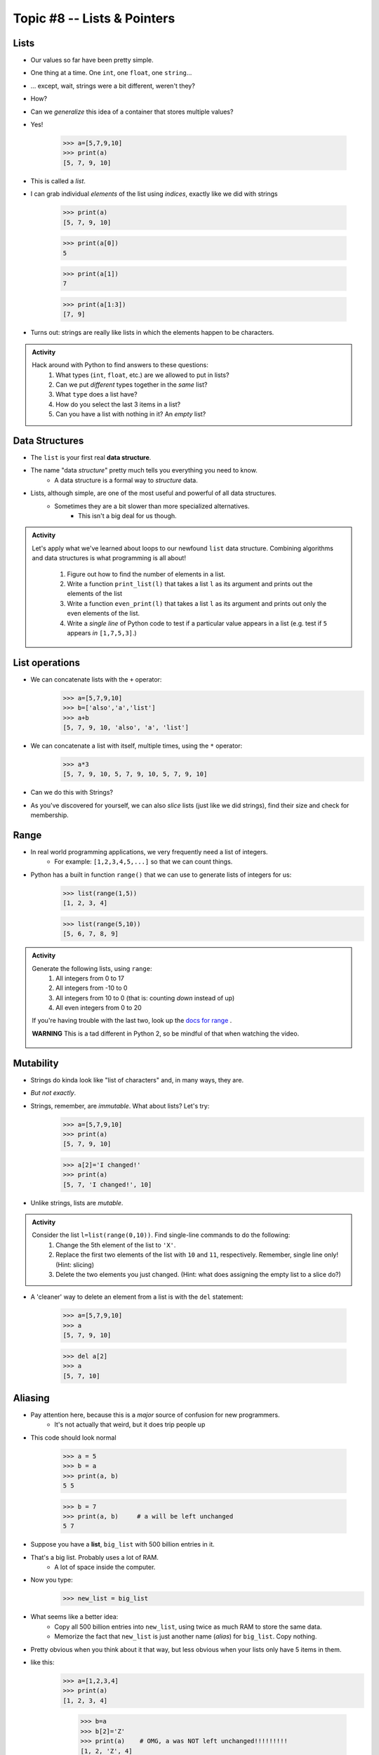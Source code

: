 ****************************
Topic #8 -- Lists & Pointers
****************************

Lists
=====

* Our values so far have been pretty simple. 
* One thing at a time. One ``int``, one ``float``, one ``string``...
* ... except, wait, strings were a bit different, weren't they?
* How?
* Can we *generalize* this idea of a container that stores multiple values?
* Yes!

    >>> a=[5,7,9,10]
    >>> print(a)
    [5, 7, 9, 10]

* This is called a *list*.
* I can grab individual *elements* of the list using *indices*, exactly like we did with strings

    >>> print(a)
    [5, 7, 9, 10]
    
    >>> print(a[0])
    5
    
    >>> print(a[1])
    7
    
    >>> print(a[1:3])
    [7, 9]

* Turns out: strings are really like lists in which the elements happen to be characters.

.. admonition:: Activity

    Hack around with Python to find answers to these questions:
        1. What types (``int``, ``float``, etc.) are we allowed to put in lists?
        2. Can we put *different* types together in the *same* list?
        3. What ``type`` does a list have?
        4. How do you select the last 3 items in a list?
        5. Can you have a list with nothing in it? An *empty* list?

Data Structures
===============

* The ``list`` is your first real **data structure**.
* The name "data *structure*" pretty much tells you everything you need to know.
    * A data structure is a formal way to *structure* data.
* Lists, although simple, are one of the most useful and powerful of all data structures.
    * Sometimes they are a bit slower than more specialized alternatives.
        * This isn't a big deal for us though.

  .. raw:: html

	<iframe width="560" height="315" src="https://www.youtube.com/embed/EcuTE0VEDl8" frameborder="0" allowfullscreen></iframe>



.. admonition:: Activity

    Let's apply what we've learned about loops to our newfound ``list`` data structure. Combining algorithms and data structures is what programming is all about!
   
        1. Figure out how to find the number of elements in a list.
        2. Write a function ``print_list(l)`` that takes a list ``l`` as its argument and prints out the elements of the list
        3. Write a function ``even_print(l)`` that takes a list ``l`` as its argument and prints out only the even elements of the list.
        4. Write a *single line* of Python code to test if a particular value appears in a list (e.g. test if ``5`` appears *in* ``[1,7,5,3]``.)

List operations
===============

* We can concatenate lists with the ``+`` operator:
    >>> a=[5,7,9,10]
    >>> b=['also','a','list']
    >>> a+b
    [5, 7, 9, 10, 'also', 'a', 'list']

* We can concatenate a list with itself, multiple times, using the ``*`` operator:
    >>> a*3
    [5, 7, 9, 10, 5, 7, 9, 10, 5, 7, 9, 10]
* Can we do this with Strings?
* As you've discovered for yourself, we can also *slice* lists (just like we did strings), find their size and check for membership.

Range
=====

* In real world programming applications, we very frequently need a list of integers.
    * For example: ``[1,2,3,4,5,...]`` so that we can count things.
* Python has a built in function ``range()`` that we can use to generate lists of integers for us:
	>>> list(range(1,5))
	[1, 2, 3, 4]
    
	>>> list(range(5,10))
	[5, 6, 7, 8, 9]
	
.. admonition:: Activity

    Generate the following lists, using ``range``:
        1. All integers from 0 to 17
        2. All integers from -10 to 0
        3. All integers from 10 to 0 (that is: counting *down* instead of up)
        4. All even integers from 0 to 20
	 
    If you're having trouble with the last two, look up the `docs for range <http://docs.python.org/library/functions.html#range>`_ .

    **WARNING** This is a tad different in Python 2, so be mindful of that when watching the video.
    
     .. raw:: html

	<iframe width="560" height="315" src="https://www.youtube.com/embed/izZEkV58Its" frameborder="0" allowfullscreen></iframe>


Mutability 
==========

* Strings do kinda look like "list of characters" and, in many ways, they are.
* *But not exactly*.
* Strings, remember, are *immutable*. What about lists? Let's try:
    >>> a=[5,7,9,10]
    >>> print(a)
    [5, 7, 9, 10]
    
    >>> a[2]='I changed!'
    >>> print(a)
    [5, 7, 'I changed!', 10]
* Unlike strings, lists are *mutable*.

.. admonition:: Activity

    Consider the list ``l=list(range(0,10))``. Find single-line commands to do the following:
        1. Change the 5th element of the list to ``'X'``.
        2. Replace the first two elements of the list with ``10`` and ``11``, respectively. Remember, single line only! (Hint: slicing)
        3. Delete the two elements you just changed. (Hint: what does assigning the empty list to a slice do?)

* A 'cleaner' way to delete an element from a list is with the ``del`` statement:
   
    >>> a=[5,7,9,10]
    >>> a
    [5, 7, 9, 10]
   
    >>> del a[2]
    >>> a
    [5, 7, 10]

Aliasing 
========

* Pay attention here, because this is a *major* source of confusion for new programmers.
    * It's not actually that weird, but it does trip people up

* This code should look normal

    >>> a = 5
    >>> b = a
    >>> print(a, b)
    5 5
    
    >>> b = 7
    >>> print(a, b)	# a will be left unchanged
    5 7   	
   

* Suppose you have a **list**, ``big_list`` with 500 billion entries in it.
* That's a big list. Probably uses a lot of RAM.
    * A lot of space inside the computer.
* Now you type:
    >>> new_list = big_list
* What seems like a better idea:
    * Copy all 500 billion entries into ``new_list``, using twice as much RAM to store the same data.
    * Memorize the fact that ``new_list`` is just another name (*alias*) for ``big_list``. Copy nothing.
* Pretty obvious when you think about it that way, but less obvious when your lists only have 5 items in them.
* like this:
    >>> a=[1,2,3,4]
    >>> print(a)
    [1, 2, 3, 4]
    
	>>> b=a
	>>> b[2]='Z'
	>>> print(a)	# OMG, a was NOT left unchanged!!!!!!!!!
	[1, 2, 'Z', 4]
* You should probably pay attention to this
    * Probably one of the more annoying things new computer scientists have to deal with 
* If you expect ``b`` to be a *full copy* of ``a``, what just happened makes no sense.
* If you expect ``b`` just to be another name for ``a``, it makes perfect sense.

.. warning::

    In Python, when you "assign" a list, you **are not copying the list**. You are saying 'this is another name for the exact same list'. You are giving it an *alias*. 
   
* The reason this is so upsetting is that this behaviour is *different* from what happens with simple values like ``int``, ``float``, etc. You have to make an effort to remember that "=" means something different for lists than it does for other types. C'est la vie.
* Suppose you *really want* to **copy** your list instead of just giving it another name. You can do that easily enough using slicing: ``new_list = big_list[:]``. Slicing always creates a *new* list.
  
    >>> a=[1,2,3,4]
    >>> print(a)
    [1, 2, 3, 4]
    
	>>> b=a[:]
	>>> b[2]='Z'
	>>> print(a)
	[1, 2, 3, 4]


  .. raw:: html

	<iframe width="560" height="315" src="https://www.youtube.com/embed/2F_qnTYA6g4" frameborder="0" allowfullscreen></iframe>

* Spend some time getting used to this concept. I promise you, 100%, it will cause bugs in your code.
    * Happens to me all the time :(



.. admonition:: Activity

    Create a list named ``l``. Make an *alias* of the list named ``lalias``. Make a *copy* of the list named ``lcopy``. Prove to yourself that one is an alias and one is a copy.

Pointers (THIS IS ACTUALLY A BIG DEAL)
======================================

* Here is an idealized view of RAM inside a computer

.. image:: ../img/RAM.png 

.. warning::

    We actually typically think of RAM addresses in *hexadecimal* (we use symbols 0-F). I'm just using decimal numbers here for simplicity. 
   
    Check this out though. We can sometimes see where things are stored in RAM. 
   
    Note that the ``0x`` means that the number is in hexadecimal

    .. image:: ../img/functionLocation.png

Fixed Size Arrays
-----------------
   
* Let's hit pause on lists for a sec and go back in time
* In many programming languages, lists aren't *free* like they are in Python
* Instead, we have *arrays*: Fixed size collections of data 
    * Like a list, but fixed size, and no fancy methods
        * BTW, the following is basically the same for lists too, but slightly easier to explain if we talk about arrays
 
.. image:: ../img/array_1.png 
 
 
* Above is an array with length **8**
    * No making fun of my *Microsoft Paint* skills
* The contents are labeled *a -- h*, but let's pretend they're numbers


Primitive Types in Memory (RAM)
-------------------------------

* Let's say we have a single integer called ``x`` (so, not an array anymore)
    * I know it's an ``x``, but let's pretend it's some value of type *int*
* An integer is a primitive type

.. warning::

    Unlike many languages, ints are actually *objects* in Python, but we're still ignoring this for now to learn an important concept from the olden days that still applies to Python due to conventions 
   
* We know how big an integer can be inside the computer (how much RAM an int takes up)
    * And why do we know how big it is? 
        * Because some engineer said so
    * Let's say an int can be *32-bits*
    * That's 32 0s and 1s
    * Ex: 00101010010010110101110100010100
        * That's 709,582,100 if anyone cares

* If we know how much RAM an int takes up, I can easily shove ints into nicely divvied up chunks of RAM, assuming each spot has 32 bits. 

* Let's say I type

>>> x = 17

.. image:: ../img/Int_in_RAM.png 

* Something like this will happen. 
    * The value 17 will go into one of the open divvied up chunks of RAM
    * We create a label for the value called ``x``
   
* If I say something like

>>> y = x

.. image:: ../img/copy_int_in_RAM.png 

* Something like this will happen. 
    * Copy the contents in the location that the ``x`` refers to some other location
    * Create a label for the copied value called ``y``
   
* **I COPY OVER THE CONTENTS OF X AND PUT IT INTO Y**

* So far this is fine and dandy
* But, what happens if we try to shove an array into one of those nicely divvied up chunks of RAM?
    * The RAM is divvied up to accept single ints
    * But we have an array of 8 ints...
    * PROBLEM!

* Wait, there's actually a simple solution. What if we block off chunks of RAM to be the array?
* So if I have the array ``[a, b, c, d, e, f, g, h]``, we get this...

.. image:: ../img/array_in_RAM.png 

* We're just putting each element into it's own RAM location
* We just need to know that our array starts at memory address 677 and goes to 684.

* ... but... how do we keep track of this?

Pointers
--------

* Let's see what happens when we say this (people always say how complicated this is, but it's really not when you understand the intuition): 

>>> z = [a, b, c, d, e, f, g, h]

.. image:: ../img/array_pointer.png 

* ``z`` gets us to a memory location whose contents is another memory address (pointer)
    * It effectively *points* to another chunk of RAM

.. admonition:: Activity

    Take 1 min and look at this picture and see if you can explain why we start counting at 0 when indexing lists/arrays.
   

* Earlier we saw that lists work a little differently when saying something like

>>> my_list = [1,2,3]
>>> another_list = my_list
>>> another_list[1] = 99
>>> print(my_list)
[1, 99, 3]
 
* We called this aliasing and took note that it's weird
* However... actually... the way we copy over ``my_list`` to ``another_list`` works THE SAME WAY AS PRIMITIVE TYPES
    * But... You just said.. and you clearly showed us that it's totally different!!!!!!!!

* Strap yourselves in, because I'm about to blow your mind

* Let's say I write

>>> w = z

.. image:: ../img/array_pointer_copy.png 


* Just follow the rules we followed for primitive types
   * Copy over the contents of z to an open memory location
   * Give it the label ``w``
   
* How many pointers do I now have that get me to the same memory location?

* Now let's look at what happens if I do this

>>> w[4] = P

.. image:: ../img/array_pointer_copy_change.png 

* Did I change the contents at the memory location ``w``?
   * No, I changed something that the pointer in the memory location ``w`` was pointing to!!

* Memory (typically) works like this for non-primitive types (objects)
   * Arrays
   * Lists
   * etc. 
   
 
Lists and loops 
===============
* ``for`` loops can be used to execute a block of code for every element in a list::

    for element in some_list:
        do_something(element)

* Just like the loop we did with Strings last class!
* This is incredibly useful. In fact, you've already seen it in assignment 1. Let's try it::

    def like_food(food_list):
        for food in food_list:
            if food not in ['McDonalds','Burger King']:
                print('I like ' + food)
            else:
                print('I dont like ' + food + ' so much.')

* And now we'll run our function:

    >>> like_food(['curry','sushi','McDonalds','bison'])
    I like curry
    I like sushi
    I dont like McDonalds so much.
    I like bison


.. admonition:: Activity

    Write a function ``beer_on_wall`` that will print out "n bottles of beer on the wall" for all n from 99 down to 1.
   
    Remember: ``range`` returns a list (kinda)... and a ``for`` loop can *iterate* over every element of a list.

     .. raw:: html

	<iframe width="560" height="315" src="https://www.youtube.com/embed/0AuMKIMiPMo" frameborder="0" allowfullscreen></iframe>



* Suppose I want to print out a list of strings, in order, with each element preceded by number indicating it's position in the list::

    >>> list=['a','b','c','d']
   
    >>> for index in range(len(list)):
            print(index, list[index])
   
    0 a
    1 b
    2 c
    3 d

* What is going on in ``range(len(list))``? Break it down one step at a time.
* This pattern is so common that Python has given us a built in function ``enumerate`` to enumerate lists in a loop::

    for index, item in enumerate(list):
        print(index, item)
      
* Most of our ``for`` loops have only a single *loop variable*...
* ... but.. notice how instead of a single loop variable, we now have *two* (``index`` *and* ``item``). They iterate together in lockstep. 
  
    * ``index`` gets the index of the item in the list
    * ``item`` gets the actual item itself
	 
* This is a special feature of the ``enumerate`` function.

Mind the rotating knives
========================

	.. image:: ../img/spinning.gif

* Remember how assigning lists wasn't really *copying* them, but just creating a new name?
* I wonder what happens when you pass a list to a function as an argument?
    * Does the function get it's own copy?
    * ... or does the function just get an alias to the same list?
   
.. admonition:: Activity

    Figure out the answer to this question empirically. Write a function that will prove to you which of the two options above is correct. 
  
Side effects
============


* Consider the code::

    def add_to_list(my_list):
        my_list.append('appended')

* Now consider the code::

    def add_to_list_2(my_list):
        return my_list + ['appended']
  
.. admonition:: Activity

    What happens when you do this?
      
        >>> a = [1,2,3,4]
        >>> add_to_list(a)
        >>> print(a)
      
   How about this:
   
        >>> a = [1,2,3,4]
        >>> add_to_list_2(a)
        >>> print(a)

   Finally, how about this:
   
        >>> a = [1,2,3,4]
        >>> b = add_to_list_2(a)
        >>> print(a)
        >>> print(b)

* The function ``add_to_list`` *modified* the parameter you passed in.
* The function ``add_to_list_2`` kept a respectful distance from your parameter and, instead, created a *new* list and *returned* that as the answer.
* If a function modifies a parameter it is said to have *side effects*.
    * The term "side effect" comes from our mathematical expectation of a "function". A function maps some parameters on to a value. If I give you the function `f(x,y,z)=x+y-z` and ask you to evaluate `f(1,2,3)`, you don't expect the values of `x`, `y` and `z` to change!

Pure functions
==============
* If a function has no side effects, we call it a *pure function*.
* Some programming languages allow *only* pure functions (e.g., `Haskell <http://www.haskell.org/haskellwiki/Haskell>`_).
    * There are some nice theoretical, and practical benefits to this.
* As you might guess from the ameliorative term "pure"... functions with side effects are considered... "not pure"... even downright dirty, by some folks.

.. admonition:: Activity

    Think of three potential advantages to pure functions over functions with side effects.
  

Who wants to be pure?
=====================
* Anything you can possibly do with a computer *can* be done with pure functions...
* ... but... some stuff is just plain easier to do with side effects. 
* This is a course for working scientists, so let's be pragmatic:
    * Write pure functions when practical to do so. The advantages make it worthwhile.
    * If it really is a lot easier to do the job with side effects... just do it and don't lose sleep over it.
   
  
	  
	  	  
For next class
==============
* Read `chapter 14 of the text <http://openbookproject.net/thinkcs/python/english3e/list_algorithms.html>`_
* Read `chapter 15 of the text (only lightly though) <http://openbookproject.net/thinkcs/python/english3e/classes_and_objects_I.html>`_


